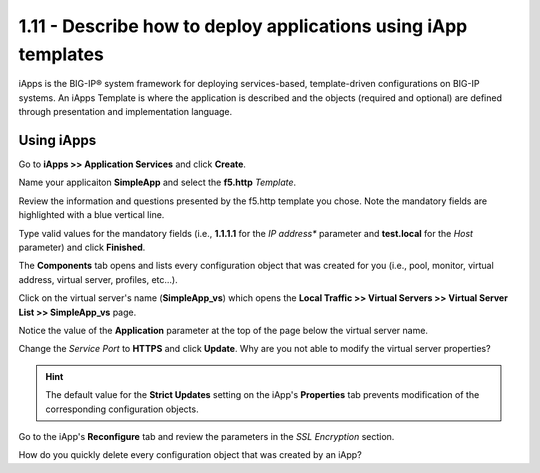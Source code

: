 1.11 - Describe how to deploy applications using iApp templates
===============================================================

iApps is the BIG-IP® system framework for deploying services-based, template-driven configurations on BIG-IP systems.
An iApps Template is where the application is described and the objects (required and optional) are defined through presentation and implementation language.


Using iApps
-----------

Go to **iApps >> Application Services** and click **Create**.

Name your applicaiton **SimpleApp** and select the **f5.http** *Template*.

Review the information and questions presented by the f5.http template you chose. Note the mandatory fields are highlighted with a blue vertical line.

Type valid values for the mandatory fields (i.e., **1.1.1.1** for the *IP address** parameter and **test.local** for the *Host* parameter) and click **Finished**.

The **Components** tab opens and lists every configuration object that was created for you (i.e., pool, monitor, virtual address, virtual server, profiles, etc...).

Click on the virtual server's name (**SimpleApp_vs**) which opens the **Local Traffic >> Virtual Servers >> Virtual Server List >> SimpleApp_vs** page.

Notice the value of the **Application** parameter at the top of the page below the virtual server name.

Change the *Service Port* to **HTTPS** and click **Update**. Why are you not able to modify the virtual server properties?

.. HINT::
    The default value for the **Strict Updates** setting on the iApp's **Properties** tab prevents modification of the corresponding configuration objects.

Go to the iApp's **Reconfigure** tab and review the parameters in the *SSL Encryption* section.

How do you quickly delete every configuration object that was created by an iApp?